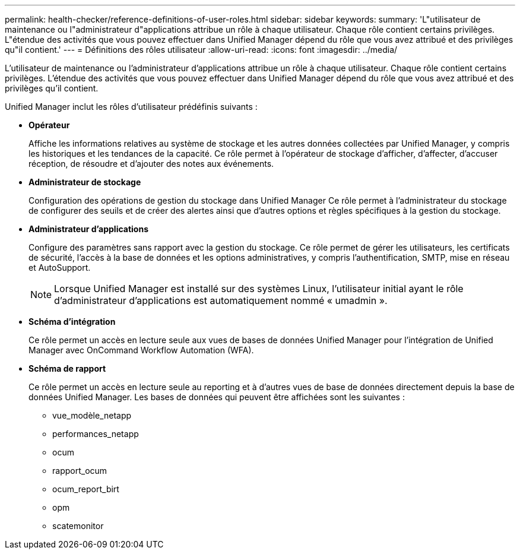 ---
permalink: health-checker/reference-definitions-of-user-roles.html 
sidebar: sidebar 
keywords:  
summary: 'L"utilisateur de maintenance ou l"administrateur d"applications attribue un rôle à chaque utilisateur. Chaque rôle contient certains privilèges. L"étendue des activités que vous pouvez effectuer dans Unified Manager dépend du rôle que vous avez attribué et des privilèges qu"il contient.' 
---
= Définitions des rôles utilisateur
:allow-uri-read: 
:icons: font
:imagesdir: ../media/


[role="lead"]
L'utilisateur de maintenance ou l'administrateur d'applications attribue un rôle à chaque utilisateur. Chaque rôle contient certains privilèges. L'étendue des activités que vous pouvez effectuer dans Unified Manager dépend du rôle que vous avez attribué et des privilèges qu'il contient.

Unified Manager inclut les rôles d'utilisateur prédéfinis suivants :

* *Opérateur*
+
Affiche les informations relatives au système de stockage et les autres données collectées par Unified Manager, y compris les historiques et les tendances de la capacité. Ce rôle permet à l'opérateur de stockage d'afficher, d'affecter, d'accuser réception, de résoudre et d'ajouter des notes aux événements.

* *Administrateur de stockage*
+
Configuration des opérations de gestion du stockage dans Unified Manager Ce rôle permet à l'administrateur du stockage de configurer des seuils et de créer des alertes ainsi que d'autres options et règles spécifiques à la gestion du stockage.

* *Administrateur d'applications*
+
Configure des paramètres sans rapport avec la gestion du stockage. Ce rôle permet de gérer les utilisateurs, les certificats de sécurité, l'accès à la base de données et les options administratives, y compris l'authentification, SMTP, mise en réseau et AutoSupport.

+
[NOTE]
====
Lorsque Unified Manager est installé sur des systèmes Linux, l'utilisateur initial ayant le rôle d'administrateur d'applications est automatiquement nommé « umadmin ».

====
* *Schéma d'intégration*
+
Ce rôle permet un accès en lecture seule aux vues de bases de données Unified Manager pour l'intégration de Unified Manager avec OnCommand Workflow Automation (WFA).

* *Schéma de rapport*
+
Ce rôle permet un accès en lecture seule au reporting et à d'autres vues de base de données directement depuis la base de données Unified Manager. Les bases de données qui peuvent être affichées sont les suivantes :

+
** vue_modèle_netapp
** performances_netapp
** ocum
** rapport_ocum
** ocum_report_birt
** opm
** scatemonitor



